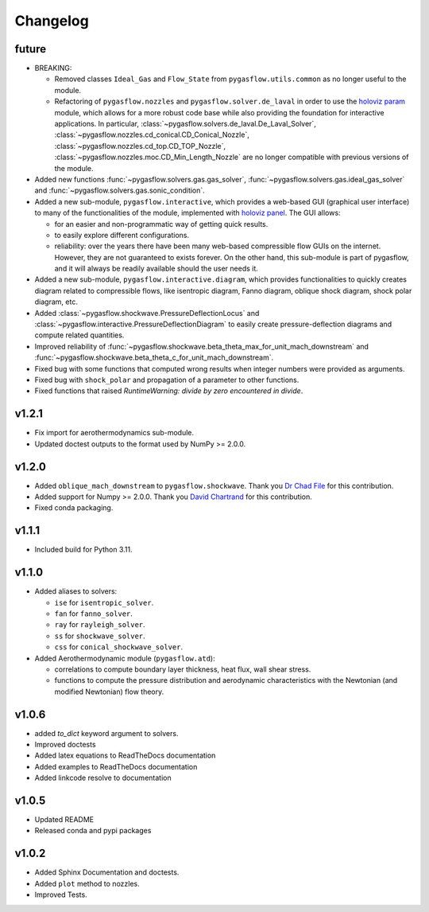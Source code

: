 Changelog
---------

future
======

* BREAKING:

  * Removed classes ``Ideal_Gas`` and ``Flow_State`` from
    ``pygasflow.utils.common`` as no longer useful to the module.
  * Refactoring of ``pygasflow.nozzles`` and ``pygasflow.solver.de_laval``
    in order to use the `holoviz param <https://param.holoviz.org/>`_ module,
    which allows for a more robust code base while also providing the
    foundation for interactive applications. In particular,
    :class:`~pygasflow.solvers.de_laval.De_Laval_Solver`,
    :class:`~pygasflow.nozzles.cd_conical.CD_Conical_Nozzle`,
    :class:`~pygasflow.nozzles.cd_top.CD_TOP_Nozzle`,
    :class:`~pygasflow.nozzles.moc.CD_Min_Length_Nozzle` are no longer
    compatible with previous versions of the module.

* Added new functions :func:`~pygasflow.solvers.gas.gas_solver`,
  :func:`~pygasflow.solvers.gas.ideal_gas_solver` and
  :func:`~pygasflow.solvers.gas.sonic_condition`.

* Added a new sub-module, ``pygasflow.interactive``, which provides
  a web-based GUI (graphical user interface) to many of the functionalities
  of the module, implemented with `holoviz panel <https://panel.holoviz.org/>`_.
  The GUI allows:

  * for an easier and non-programmatic way of getting quick results.
  * to easily explore different configurations.
  * reliability: over the years there have been many web-based compressible
    flow GUIs on the internet. However, they are not guaranteed to exists
    forever. On the other hand, this sub-module is part of pygasflow, and it
    will always be readily available should the user needs it.

* Added a new sub-module, ``pygasflow.interactive.diagram``, which provides
  functionalities to quickly creates diagram related to compressible flows,
  like isentropic diagram, Fanno diagram, oblique shock diagram, shock polar
  diagram, etc.

* Added :class:`~pygasflow.shockwave.PressureDeflectionLocus` and
  :class:`~pygasflow.interactive.PressureDeflectionDiagram`
  to easily create pressure-deflection diagrams and compute related
  quantities.

* Improved reliability of
  :func:`~pygasflow.shockwave.beta_theta_max_for_unit_mach_downstream` and
  :func:`~pygasflow.shockwave.beta_theta_c_for_unit_mach_downstream`.

* Fixed bug with some functions that computed wrong results when
  integer numbers were provided as arguments.

* Fixed bug with ``shock_polar`` and propagation of a parameter to other
  functions.

* Fixed functions that raised *RuntimeWarning: divide by zero encountered
  in divide*.


v1.2.1
======

* Fix import for aerothermodynamics sub-module.
* Updated doctest outputs to the format used by NumPy >= 2.0.0.


v1.2.0
======

* Added ``oblique_mach_downstream`` to ``pygasflow.shockwave``.
  Thank you `Dr Chad File <https://github.com/archeryguru2000>`_ for this
  contribution.

* Added support for Numpy >= 2.0.0.
  Thank you `David Chartrand <https://github.com/DavidChartrand>`_ for this
  contribution.

* Fixed conda packaging.


v1.1.1
======

* Included build for Python 3.11.


v1.1.0
======

* Added aliases to solvers:

  * ``ise`` for ``isentropic_solver``.
  * ``fan`` for ``fanno_solver``.
  * ``ray`` for ``rayleigh_solver``.
  * ``ss`` for ``shockwave_solver``.
  * ``css`` for ``conical_shockwave_solver``.

* Added Aerothermodynamic module (``pygasflow.atd``):

  * correlations to compute boundary layer thickness, heat flux, wall
    shear stress.
  * functions to compute the pressure distribution and aerodynamic
    characteristics with the Newtonian (and modified Newtonian)
    flow theory.


v1.0.6
======

* added `to_dict` keyword argument to solvers.
* Improved doctests
* Added latex equations to ReadTheDocs documentation
* Added examples to ReadTheDocs documentation
* Added linkcode resolve to documentation


v1.0.5
======

* Updated README
* Released conda and pypi packages


v1.0.2
======

* Added Sphinx Documentation and doctests.
* Added ``plot`` method to nozzles.
* Improved Tests.
